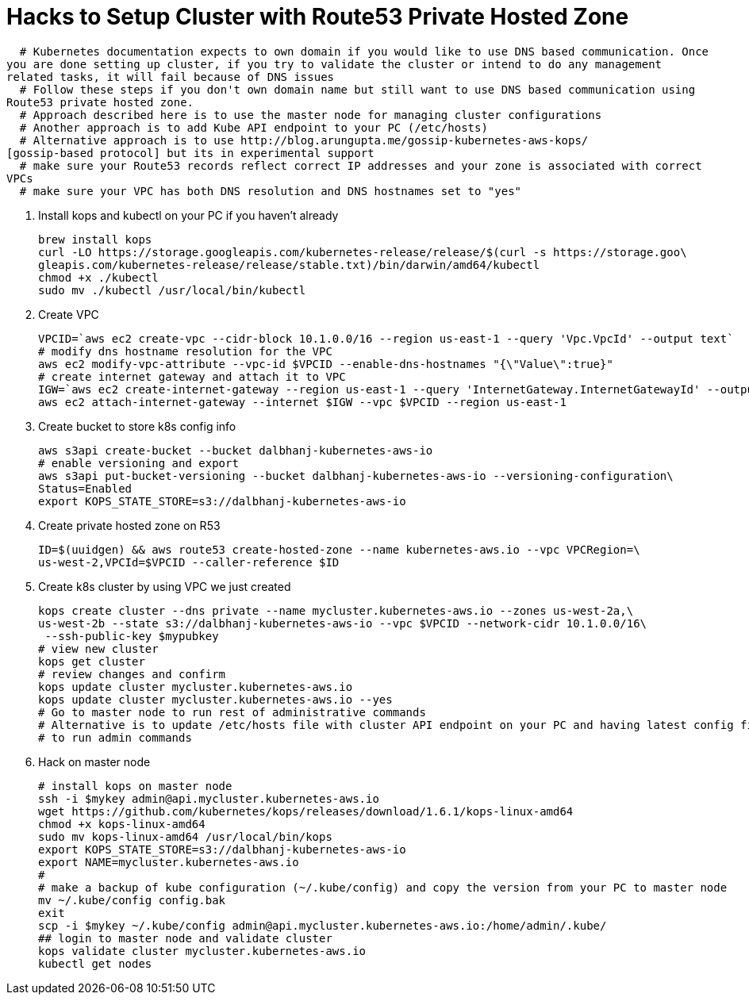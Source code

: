 = Hacks to Setup Cluster with Route53 Private Hosted Zone
:toc:
:icons:
:linkcss:
:imagesdir: ../images

  # Kubernetes documentation expects to own domain if you would like to use DNS based communication. Once
you are done setting up cluster, if you try to validate the cluster or intend to do any management
related tasks, it will fail because of DNS issues
  # Follow these steps if you don't own domain name but still want to use DNS based communication using
Route53 private hosted zone.
  # Approach described here is to use the master node for managing cluster configurations
  # Another approach is to add Kube API endpoint to your PC (/etc/hosts) 
  # Alternative approach is to use http://blog.arungupta.me/gossip-kubernetes-aws-kops/
[gossip-based protocol] but its in experimental support
  # make sure your Route53 records reflect correct IP addresses and your zone is associated with correct
VPCs
  # make sure your VPC has both DNS resolution and DNS hostnames set to "yes"

. Install kops and kubectl on your PC if you haven't already

    brew install kops
    curl -LO https://storage.googleapis.com/kubernetes-release/release/$(curl -s https://storage.goo\
    gleapis.com/kubernetes-release/release/stable.txt)/bin/darwin/amd64/kubectl
    chmod +x ./kubectl
    sudo mv ./kubectl /usr/local/bin/kubectl

. Create VPC

    VPCID=`aws ec2 create-vpc --cidr-block 10.1.0.0/16 --region us-east-1 --query 'Vpc.VpcId' --output text`
    # modify dns hostname resolution for the VPC
    aws ec2 modify-vpc-attribute --vpc-id $VPCID --enable-dns-hostnames "{\"Value\":true}"
    # create internet gateway and attach it to VPC
    IGW=`aws ec2 create-internet-gateway --region us-east-1 --query 'InternetGateway.InternetGatewayId' --output text`
    aws ec2 attach-internet-gateway --internet $IGW --vpc $VPCID --region us-east-1

. Create bucket to store k8s config info

    aws s3api create-bucket --bucket dalbhanj-kubernetes-aws-io
    # enable versioning and export
    aws s3api put-bucket-versioning --bucket dalbhanj-kubernetes-aws-io --versioning-configuration\
    Status=Enabled
    export KOPS_STATE_STORE=s3://dalbhanj-kubernetes-aws-io

. Create private hosted zone on R53

    ID=$(uuidgen) && aws route53 create-hosted-zone --name kubernetes-aws.io --vpc VPCRegion=\
    us-west-2,VPCId=$VPCID --caller-reference $ID

. Create k8s cluster by using VPC we just created

    kops create cluster --dns private --name mycluster.kubernetes-aws.io --zones us-west-2a,\
    us-west-2b --state s3://dalbhanj-kubernetes-aws-io --vpc $VPCID --network-cidr 10.1.0.0/16\
     --ssh-public-key $mypubkey
    # view new cluster
    kops get cluster
    # review changes and confirm
    kops update cluster mycluster.kubernetes-aws.io
    kops update cluster mycluster.kubernetes-aws.io --yes
    # Go to master node to run rest of administrative commands
    # Alternative is to update /etc/hosts file with cluster API endpoint on your PC and having latest config file
    # to run admin commands

. Hack on master node

    # install kops on master node
    ssh -i $mykey admin@api.mycluster.kubernetes-aws.io
    wget https://github.com/kubernetes/kops/releases/download/1.6.1/kops-linux-amd64
    chmod +x kops-linux-amd64
    sudo mv kops-linux-amd64 /usr/local/bin/kops
    export KOPS_STATE_STORE=s3://dalbhanj-kubernetes-aws-io
    export NAME=mycluster.kubernetes-aws.io
    #
    # make a backup of kube configuration (~/.kube/config) and copy the version from your PC to master node
    mv ~/.kube/config config.bak
    exit
    scp -i $mykey ~/.kube/config admin@api.mycluster.kubernetes-aws.io:/home/admin/.kube/
    ## login to master node and validate cluster
    kops validate cluster mycluster.kubernetes-aws.io
    kubectl get nodes
